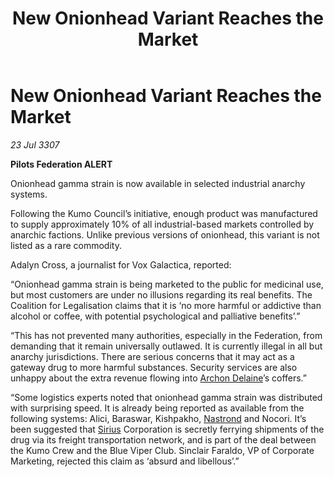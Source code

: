 :PROPERTIES:
:ID:       e3dd85c2-5249-42c9-86c1-31069194f93d
:END:
#+title: New Onionhead Variant Reaches the Market
#+filetags: :3307:Federation:galnet:

* New Onionhead Variant Reaches the Market

/23 Jul 3307/

*Pilots Federation ALERT* 

Onionhead gamma strain is now available in selected industrial anarchy systems. 

Following the Kumo Council’s initiative, enough product was manufactured to supply approximately 10% of all industrial-based markets controlled by anarchic factions. Unlike previous versions of onionhead, this variant is not listed as a rare commodity. 

Adalyn Cross, a journalist for Vox Galactica, reported: 

“Onionhead gamma strain is being marketed to the public for medicinal use, but most customers are under no illusions regarding its real benefits. The Coalition for Legalisation claims that it is ‘no more harmful or addictive than alcohol or coffee, with potential psychological and palliative benefits’.” 

“This has not prevented many authorities, especially in the Federation, from demanding that it remain universally outlawed. It is currently illegal in all but anarchy jurisdictions. There are serious concerns that it may act as a gateway drug to more harmful substances. Security services are also unhappy about the extra revenue flowing into [[id:7aae0550-b8ba-42cf-b52b-e7040461c96f][Archon Delaine]]’s coffers.” 

“Some logistics experts noted that onionhead gamma strain was distributed with surprising speed. It is already being reported as available from the following systems: Alici, Baraswar, Kishpakho, [[id:f99cc815-f736-48e1-863d-7e50b14b7273][Nastrond]] and Nocori. It’s been suggested that [[id:83f24d98-a30b-4917-8352-a2d0b4f8ee65][Sirius]] Corporation is secretly ferrying shipments of the drug via its freight transportation network, and is part of the deal between the Kumo Crew and the Blue Viper Club. Sinclair Faraldo, VP of Corporate Marketing, rejected this claim as ‘absurd and libellous’.”
